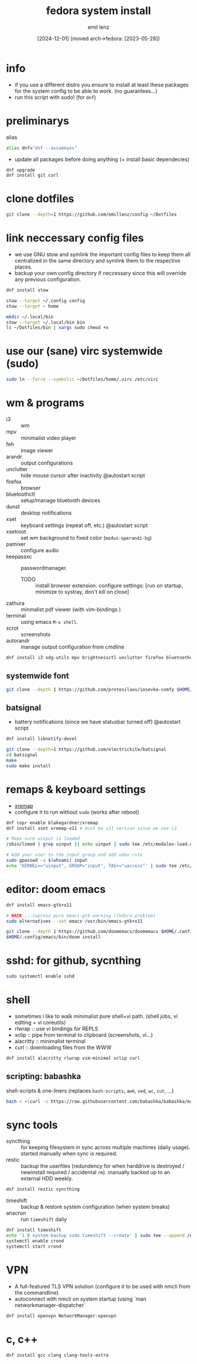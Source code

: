 #+title:  fedora system install
#+author: emil lenz
#+email:  emillenz@protonmail.com
#+date:   [2024-12-01] (moved arch->fedora: [2023-05-28])
#+property:  header-args:sh :tangle yes :shebang #!/usr/bin/env sh

* info
- if you use a different distro you ensure to install at least these packages for the system config to be able to work. (no guarantees...)
- run this script with sudo! (for ~dnf~)

* preliminarys
alias
#+begin_src sh
alias dnf="dnf --assumeyes"
#+end_src

- update all packages before doing anything (+ install basic dependecies)
#+begin_src sh
dnf upgrade
dnf install git curl
#+end_src

* clone dotfiles
#+begin_src sh
git clone --depth=1 https://github.com/emillenz/config ~/Dotfiles
#+end_src

* link neccessary config files
- we use GNU stow and symlink the important config files to keep them all centralized in the same directory and symlink them to the respective places.
- backup your own config directory if neccessary since this will override any previous configuration.
#+begin_src sh
dnf install stow

stow --target ~/.config config
stow --target ~ home

mkdir ~/.local/bin
stow --target ~/.local/bin bin
ls ~/Dotfiles/bin | xargs sudo chmod +x
#+end_src

* use our (sane) virc systemwide (sudo)
#+begin_src sh
sudo ln --force --symbolic ~/Dotfiles/home/.virc /etc/virc
#+end_src

* wm & programs
- i3 :: wm
- mpv :: minimalist video player
- feh :: image viewer
- arandr :: output configurations
- unclutter :: hide mouse cursor after inactivity  @autostart script
- firefox :: browser
- bluetoothctl :: setup/manage bluetooth devices
- dunst :: desktop notifications
- xset :: keyboard settings (repeat off, etc.) @autostart script
- xsetroot :: set wm background to fixed color (=modus-operandi-bg=)
- pamixer :: configure audio
- keepassxc :: passwordmanager. 
  - TODO :: install browser extension. configure settings: [run on startup, minimize to systray, don't kill on close]
- zathura :: minmalist pdf viewer (with vim-bindings )
- terminal :: using emacs ~M-x shell~.
- scrot :: screenshots
- autorandr :: manage output configuration from cmdline
#+begin_src sh
dnf install i3 xdg-utils mpv brightnessctl unclutter firefox bluetoothctl dunst xsetroot keepassxc scrot {zathura,zathura-pdf-mupdf} {arandr,autorandr}
#+end_src

** systemwide font
#+begin_src sh
git clone --depth 1 https://github.com/protesilaos/iosevka-comfy $HOME/.local/share/fonts
#+end_src

** batsignal
- battery notifications (since we have statusbar turned off) @autostart script
#+begin_src sh
dnf install libnotify-devel

git clone --depth=1 https://github.com/electrickite/batsignal
cd batsignal
make
sudo make install
#+end_src

* remaps & keyboard settings
- [[https://github.com/xremap/xremap][xremap]]
- configure it to run without ~sudo~ (works after reboot)
#+begin_src sh
dnf copr enable blakegardner/xremap
dnf install xset xremap-x11 # must be x11 version since we use i3

# Make sure uinput is loaded
/sbin/lsmod | grep uinput || echo uinput | sudo tee /etc/modules-load.d/uinput.conf

# Add your user to the input group and add udev rule
sudo gpasswd -a $(whoami) input
echo 'KERNEL=="uinput", GROUP="input", TAG+="uaccess"' | sudo tee /etc/udev/rules.d/input.rules
#+end_src

* editor: doom emacs
#+begin_src sh
dnf install emacs-gtk+x11

# HACK :: supress pure emacs-gtk warning (fedora problem)
sudo alternatives --set emacs /usr/bin/emacs-gtk+x11

git clone --depth 1 https://github.com/doomemacs/doomemacs $HOME/.config/emacs
$HOME/.config/emacs/bin/doom install
#+end_src

* sshd: for github, sycnthing
#+begin_src sh
sudo systemctl enable sshd
#+end_src

* shell
- sometimes i like to walk minimalist pure shell+vi path.  (shell jobs, vi editing + vi coreutils)
- rlwrap :: use vi bindings for REPLS
- xclip :: pipe from terminal to clipboard (screenshots, vi...)
- alacritty :: minimalist terminal
- curl :: downloading files from the WWW
#+begin_src sh
dnf install alacritty rlwrap vim-minimal xclip curl
#+end_src

** scripting: babashka
shell-scripts & one-liners (replaces ~bash-scripts~, ~awk~, ~sed~, ~wc~, ~cut~, ...)
#+begin_src sh
bash < <(curl -s https://raw.githubusercontent.com/babashka/babashka/master/install)
#+end_src

* sync tools
- syncthing :: for keeping filesystem in sync across multiple machines (daily usage).  started manually when sync is required.
- restic :: backup the userfiles (redundency for when harddrive is destroyed / newinstall required / accidental ~rm~).  manually backed up to an external HDD weekly.
#+begin_src sh
dnf install restic syncthing
#+end_src

- timeshift :: backup & restore system configuration (when system breaks)
- anacron :: run ~timeshift~ daily
#+Begin_src sh
dnf install timeshift
echo '1 0 system-backup sudo timeshift --create' | sudo tee --append /etc/anacrontab
systemctl enable crond
systemctl start crond
#+end_src

* VPN
- A full-featured TLS VPN solution (configure it to be used with nmcli from the commandline).
- autoconnect with nmcli on system startup (using `man networkmanager-dispatcher`
#+begin_src sh
dnf install openvpn NetworkManager-openvpn
#+end_src

* c, c++
#+begin_src sh
dnf install gcc clang clang-tools-extra
#+end_src
